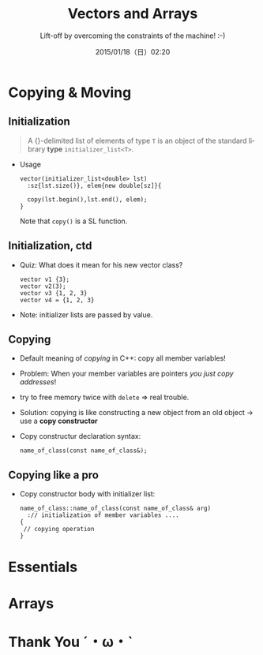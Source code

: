 #+TITLE: Vectors and Arrays
#+SUBTITLE: Lift-off by overcoming the constraints of the machine! :-)
#+DATE: 2015/01/18（日）02:20
#+AUTHOR: 

#+OPTIONS: ':nil *:t -:t ::t <:t H:3 \n:nil ^:t arch:headline
#+OPTIONS: author:t c:nil creator:comment d:(not "LOGBOOK") date:t
#+OPTIONS: e:t email:nil f:t inline:t num:nil p:nil pri:nil stat:t
#+OPTIONS: tags:t tasks:t tex:t timestamp:t toc:nil todo:t |:t
#+DESCRIPTION:
#+EXCLUDE_TAGS: noexport
#+KEYWORDS:
#+LANGUAGE: en
#+SELECT_TAGS: export


* Copying & Moving 
  :PROPERTIES:
  :SLIDE:    segue dark quote
  :ASIDE:    right bottom
  :ARTICLE:  flexbox vleft auto-fadein
  :END:
** Initialization


#+BEGIN_QUOTE
A {}-delimited list of elements of type =T= is an object of the
standard library *type* =initializer_list<T>=.
#+END_QUOTE

- Usage
  #+BEGIN_SRC c++
    vector(initializer_list<double> lst)
      :sz{lst.size()}, elem{new double[sz]}{

      copy(lst.begin(),lst.end(), elem);
    }
  #+END_SRC
    Note that =copy()= is a SL function. 

** Initialization, ctd 

- Quiz: What does it mean for his new vector class?
  #+BEGIN_SRC c++
  vector v1 {3};
  vector v2(3);
  vector v3 {1, 2, 3}
  vector v4 = {1, 2, 3}
  #+END_SRC  

- Note: initializer lists are passed by value. 

** Copying 

- Default meaning of /copying/ in C++: copy all member variables! 
- Problem: When your member variables are pointers /you just copy
  addresses/!
- try to free memory twice with =delete= => real trouble.
- Solution: copying is like constructing a new object from an old
  object -> use a *copy constructor* 
- Copy constructur declaration syntax:
  #+BEGIN_SRC c++
  name_of_class(const name_of_class&);
  #+END_SRC

** Copying like a pro
- Copy constructor body with initializer list: 
  #+BEGIN_SRC c++
    name_of_class::name_of_class(const name_of_class& arg)
      :// initialization of member variables ....
    {
     // copying operation 
    }
  #+END_SRC


* Essentials 

* Arrays 

* Thank You ˊ・ω・ˋ
:PROPERTIES:
:SLIDE: thank-you-slide segue
:ASIDE: right
:ARTICLE: flexbox vleft auto-fadein
:END:

